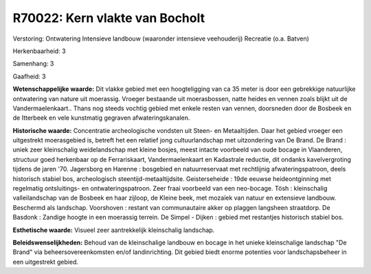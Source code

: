 R70022: Kern vlakte van Bocholt
===============================

Verstoring:
Ontwatering Intensieve landbouw (waaronder intensieve veehouderij)
Recreatie (o.a. Batven)

Herkenbaarheid: 3

Samenhang: 3

Gaafheid: 3

**Wetenschappelijke waarde:**
Dit vlakke gebied met een hoogteligging van ca 35 meter is door een
gebrekkige natuurlijke ontwatering van nature uit moerassig. Vroeger
bestaande uit moerasbossen, natte heides en vennen zoals blijkt uit de
Vandermaelenkaart.. Thans nog steeds vochtig gebied met enkele resten
van vennen, doorsneden door de Bosbeek en de Itterbeek en vele
kunstmatig gegraven afwateringskanalen.

**Historische waarde:**
Concentratie archeologische vondsten uit Steen- en Metaaltijden. Daar
het gebied vroeger een uitgestrekt moerasgebied is, betreft het een
relatief jong cultuurlandschap met uitzondering van De Brand. De Brand :
uniek zeer kleinschalig weidelandschap met kleine bosjes, meest intacte
voorbeeld van oude bocage in Vlaanderen, structuur goed herkenbaar op de
Ferrariskaart, Vandermaelenkaart en Kadastrale reductie, dit ondanks
kavelvergroting tijdens de jaren '70. Jagersborg en Harenne : bosgebied
en natuurreservaat met rechtlijnig afwateringspatroon, deels historisch
stabiel bos, archeologisch steentijd-metaaltijdsite. Geisterseheide :
19de eeuwse heideontginning met regelmatig ontsluitings- en
ontwateringspatroon. Zeer fraai voorbeeld van een neo-bocage. Tösh :
kleinschalig valleilandschap van de Bosbeek en haar zijloop, de Kleine
beek, met mozaïek van natuur en extensieve landbouw. Beschermd als
landschap. Voorshoven : restant van communautaire akker op plaggen
langsheen straatdorp. De Basdonk : Zandige hoogte in een moerassig
terrein. De Simpel - Dijken : gebied met restantjes historisch stabiel
bos.

**Esthetische waarde:**
Visueel zeer aantrekkelijk kleinschalig landschap.



**Beleidswenselijkheden:**
Behoud van de kleinschalige landbouw en bocage in het unieke
kleinschalige landschap "De Brand" via beheersovereenkomsten en/of
landinrichting. Dit gebied biedt enorme potenties voor landschapsbeheer
in een uitgestrekt gebied.
